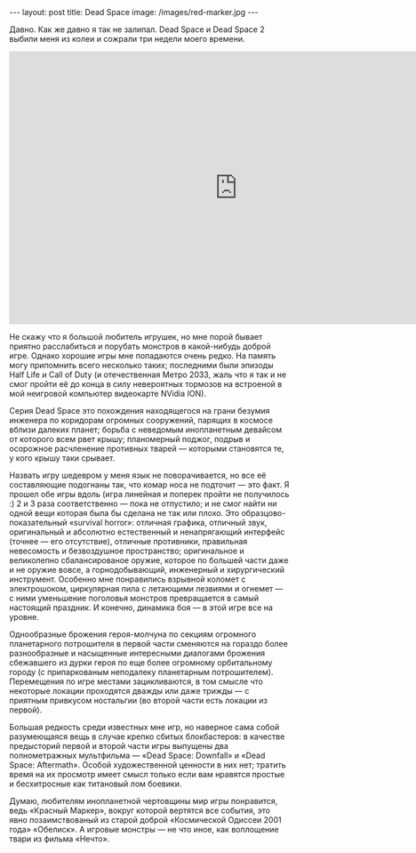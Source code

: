 #+OPTIONS: H:3 num:nil toc:nil \n:nil @:t ::t |:t ^:t -:t f:t *:t TeX:t LaTeX:nil skip:nil d:t tags:not-in-toc
#+STARTUP: SHOWALL INDENT
#+STARTUP: HIDESTARS
#+BEGIN_HTML
---
layout: post
title: Dead Space
image: /images/red-marker.jpg
---
#+END_HTML

Давно. Как же давно я так не залипал. Dead Space и Dead Space 2 выбили
меня из колеи и сожрали три недели моего времени.

#+BEGIN_HTML
<div class="figure">
<iframe title="YouTube video player" width="820" height="491"
src="http://www.youtube.com/embed/vwkRaoAVSqQ?rel=0" frameborder="0"
allowfullscreen>
</iframe>
</div>
#+END_HTML

Не скажу что я большой любитель игрушек, но мне порой бывает приятно
расслабиться и порубать монстров в какой-нибудь доброй игре. Однако
хорошие игры мне попадаются очень редко. На память могу припомнить
всего несколько таких; последними были эпизоды Half Life и Call of
Duty (и отечественная Метро 2033, жаль что я так и не смог пройти её
до конца в силу невероятных тормозов на встроеной в мой неигровой
компьютер видеокарте NVidia ION).

Серия Dead Space это похождения находящегося на грани безумия инженера
по коридорам огромных сооружений, парящих в космосе вблизи далеких
планет; борьба с неведомым инопланетным девайсом от которого всем рвет
крышу; планомерный поджог, подрыв и осорожное расчленение противных
тварей — которыми становятся те, у кого крышу таки срывает.

Назвать игру шедевром у меня язык не поворачивается, но все её
составляющие подогнаны так, что комар носа не подточит — это факт. Я
прошел обе игры вдоль (игра линейная и поперек пройти не получилось :)
2 и 3 раза соответственно — пока не отпустило; и не смог найти ни
одной вещи которая была бы сделана не так или плохо. Это
образцово-показательный «survival horror»: отличная графика, отличный
звук, оригинальный и абсолютно естественный и ненапрягающий интерфейс
(точнее — его отсутствие), отличные противники, правильная невесомость
и безвоздушное пространство; оригинальное и великолепно
сбалансированое оружие, которое по большей части даже и не оружие
вовсе, а горнодобывающий, инженерный и хирургический
инструмент. Особенно мне понравились взрывной коломет с электрошоком,
циркулярная пила с летающими лезвиями и огнемет — с ними уменьшение
поголовья монстров превращается в самый настоящий праздник. И конечно,
динамика боя — в этой игре все на уровне.

Однообразные брожения героя-молчуна по секциям огромного планетарного
потрошителя в первой части сменяются на гораздо более разнообразные и
насыщенные интересными диалогами брожения сбежавшего из дурки героя по
еще более огромному орбитальному городу (с припаркованым неподалеку
планетарным потрошителем). Перемещения по игре местами зацикливаются,
в том смысле что некоторые локации проходятся дважды или даже трижды —
с приятным привкусом ностальгии (во второй части есть локации из
первой).

Большая редкость среди известных мне игр, но наверное сама собой
разумеющаяся вещь в случае крепко сбитых блокбастеров: в качестве
предысторий первой и второй части игры выпущены два полнометражных
мультфильма — «Dead Space: Downfall» и «Dead Space: Aftermath». Особой
художественной ценности в них нет; тратить время на их просмотр имеет
смысл только если вам нравятся простые и бесхитросные как титановый
лом боевики.

Думаю, любителям инопланетной чертовщины мир игры понравится, ведь
«Красный Маркер», вокруг которой вертятся все события, это явно
позаимствованый из старой доброй «Космической Одиссеи 2001 года»
«Обелиск». А игровые монстры — не что иное, как воплощение твари из
фильма «Нечто».

